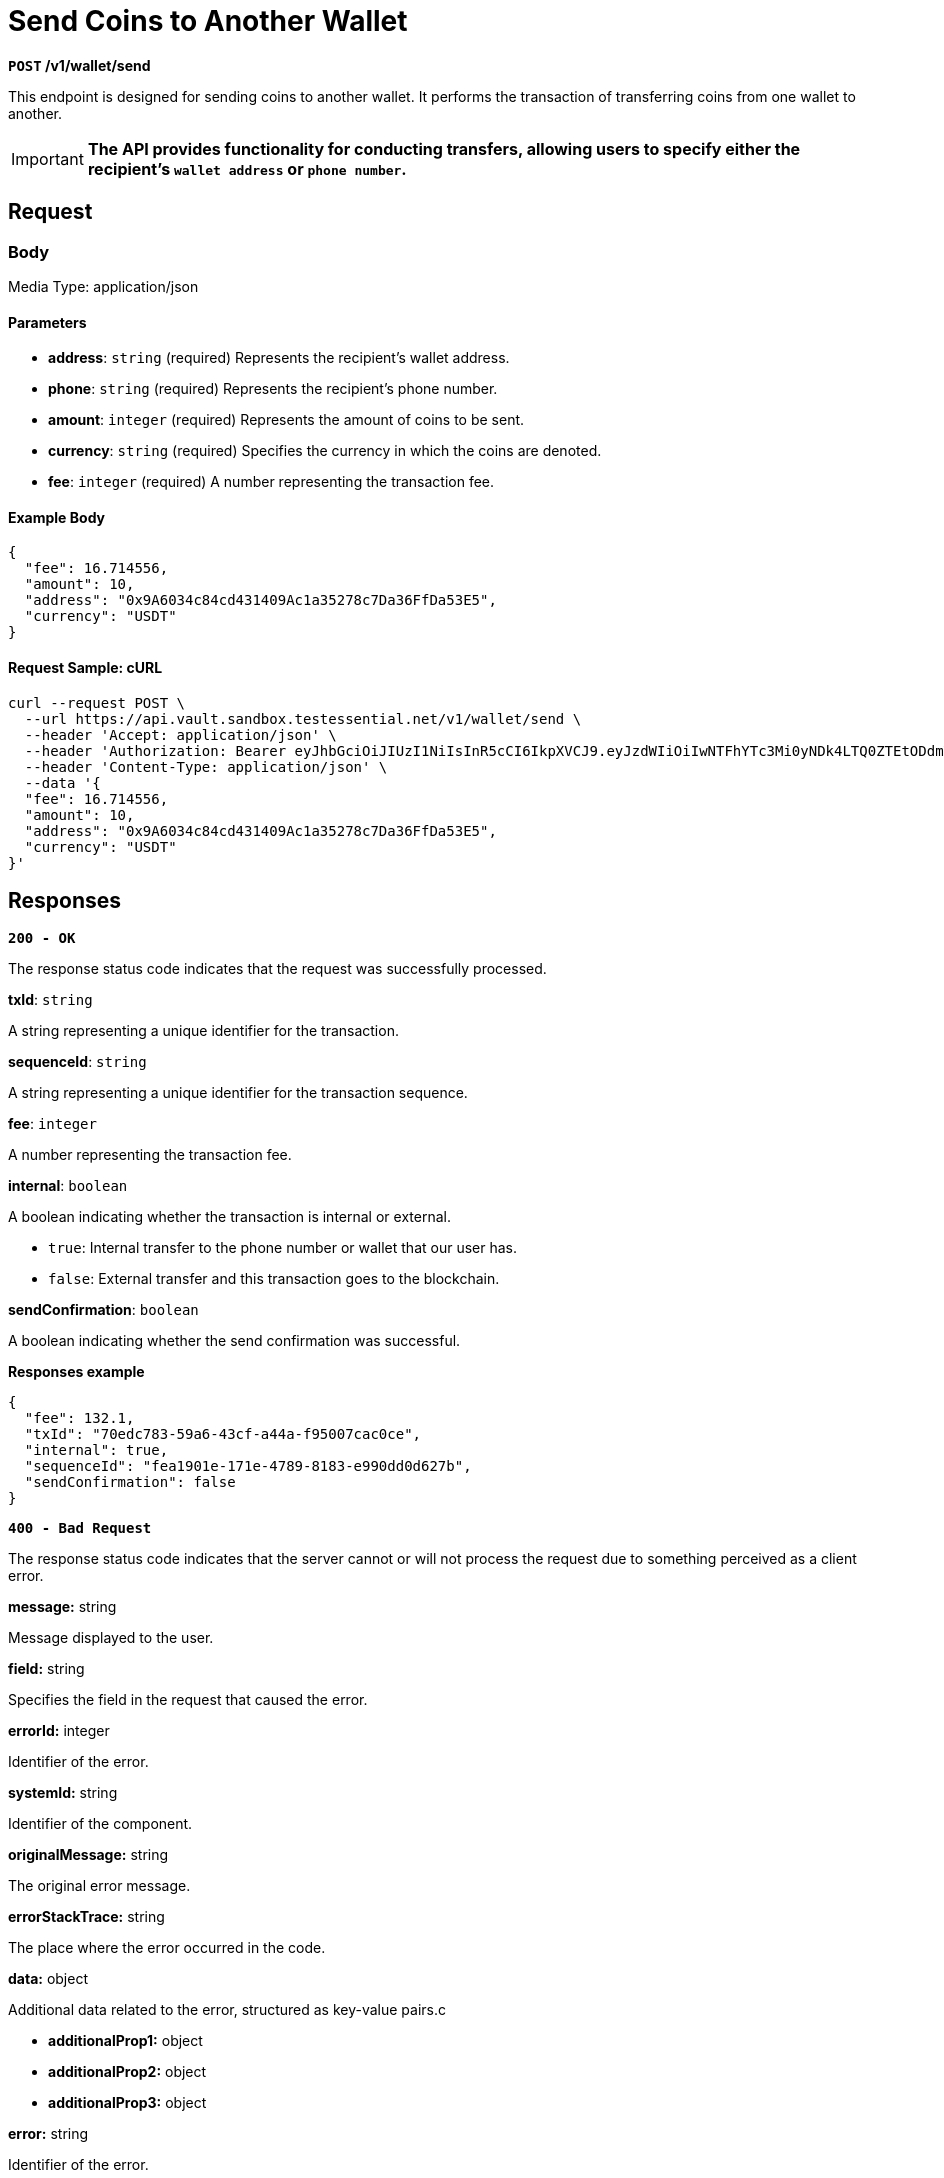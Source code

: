 = *Send Coins to Another Wallet*


*`POST` /v1/wallet/send*

This endpoint is designed for sending coins to another wallet. It performs the transaction of transferring coins from one wallet to another.

[IMPORTANT]
====
*The API provides functionality for conducting transfers, allowing users to specify either the recipient's `wallet address` or `phone number`.*
====

== Request

=== Body

Media Type: application/json

==== Parameters

- *address*: `string` (required)
Represents the recipient's wallet address.

- *phone*: `string` (required)
Represents the recipient's phone number.

- *amount*: `integer` (required)
Represents the amount of coins to be sent.

- *currency*: `string` (required)
Specifies the currency in which the coins are denoted.

- *fee*: `integer` (required)
A number representing the transaction fee.

==== Example Body

[source,json]
----
{
  "fee": 16.714556,
  "amount": 10,
  "address": "0x9A6034c84cd431409Ac1a35278c7Da36FfDa53E5",
  "currency": "USDT"
}
----

==== Request Sample: cURL

[source,shell]
----
curl --request POST \
  --url https://api.vault.sandbox.testessential.net/v1/wallet/send \
  --header 'Accept: application/json' \
  --header 'Authorization: Bearer eyJhbGciOiJIUzI1NiIsInR5cCI6IkpXVCJ9.eyJzdWIiOiIwNTFhYTc3Mi0yNDk4LTQ0ZTEtODdmYi0zYzNhZDdlMTY1ODgiLCJleHAiOjE3MTE3ODM4OTYsImlhdCI6MTcxMTY5NzQ5Nn0.GBWhOHEIbiOipMa1kXMsamNqT1I6pFBe3-gZ3me1bM4' \
  --header 'Content-Type: application/json' \
  --data '{
  "fee": 16.714556,
  "amount": 10,
  "address": "0x9A6034c84cd431409Ac1a35278c7Da36FfDa53E5",
  "currency": "USDT"
}'
----

== Responses

[.collapsible]
====

*`200 - OK`*

The response status code indicates that the request was successfully processed.

.*txId*: `string`
A string representing a unique identifier for the transaction.

.*sequenceId*: `string`
A string representing a unique identifier for the transaction sequence.

.*fee*: `integer`
A number representing the transaction fee.

.*internal*: `boolean`
A boolean indicating whether the transaction is internal or external.

 - `true`: Internal transfer to the phone number or wallet that our user has.
 - `false`: External transfer and this transaction goes to the blockchain.

.*sendConfirmation*: `boolean`
A boolean indicating whether the send confirmation was successful.

**Responses example**
[source,json]
----
{
  "fee": 132.1,
  "txId": "70edc783-59a6-43cf-a44a-f95007cac0ce",
  "internal": true,
  "sequenceId": "fea1901e-171e-4789-8183-e990dd0d627b",
  "sendConfirmation": false
}
----
====
[.collapsible]

[.collapsible]
====

*`400 - Bad Request`*

The response status code indicates that the server cannot or will not process the request due to something perceived as a client error.

.Media type: application/json

.*message:* string
Message displayed to the user.

.*field:* string
Specifies the field in the request that caused the error.

.*errorId:* integer
Identifier of the error.

.*systemId:* string
Identifier of the component.

.*originalMessage:* string
The original error message.

.*errorStackTrace:* string
The place where the error occurred in the code.

.*data:* object
Additional data related to the error, structured as key-value pairs.c

- **additionalProp1:** object
- **additionalProp2:** object
- **additionalProp3:** object

.*error:* string
Identifier of the error.

**Responses example**
[source,json]
----
{
  "error": "COMMON",
  "errorId": 0,
  "message": "Sorry for inconvenience. We're fixing the issue. If you have urgent questions, contact support",
  "systemId": "core"
}
----
====

